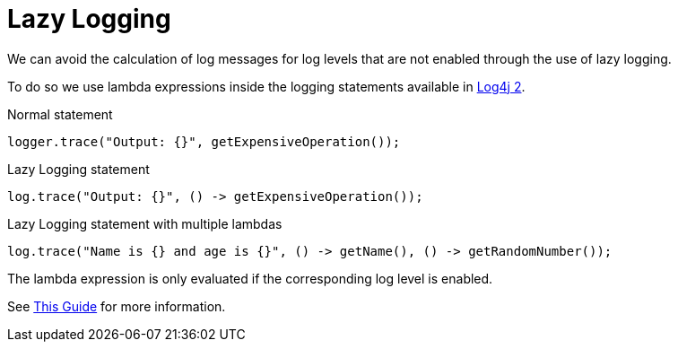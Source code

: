 = Lazy Logging

We can avoid the calculation of log messages for log levels that are not enabled through the use of lazy logging.

To do so we use lambda expressions inside the logging statements available in https://logging.apache.org/log4j/2.x/[Log4j 2].


.Normal statement
[source,java]
----
logger.trace("Output: {}", getExpensiveOperation());
----

.Lazy Logging statement
[source,java]
----
log.trace("Output: {}", () -> getExpensiveOperation());
----

.Lazy Logging statement with multiple lambdas
[source,java]
----
log.trace("Name is {} and age is {}", () -> getName(), () -> getRandomNumber());
----


The lambda expression is only evaluated if the corresponding log level is enabled.

See https://www.baeldung.com/log4j-2-lazy-logging[ This Guide] for more information.